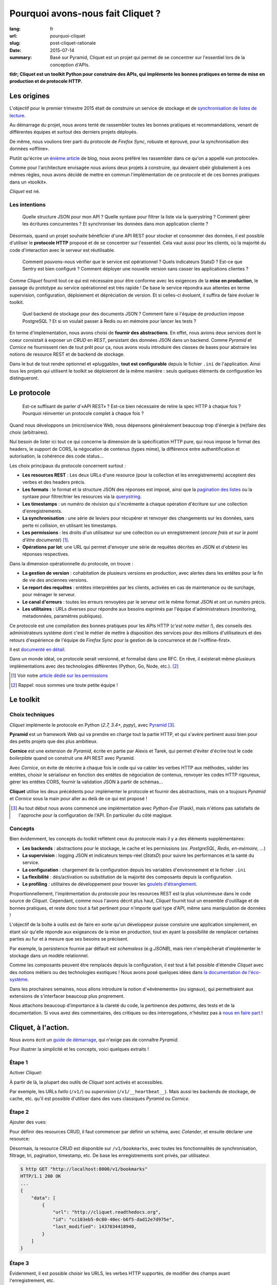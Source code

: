 Pourquoi avons-nous fait Cliquet ?
##################################

:lang: fr
:url: pourquoi-cliquet
:slug: post-cliquet-rationale
:date: 2015-07-14
:summary:
    Basé sur Pyramid, Cliquet est un projet qui permet de se concentrer sur l'essentiel
    lors de la conception d'APIs.


**tldr; Cliquet est un toolkit Python pour construire des APIs, qui implémente
les bonnes pratiques en terme de mise en production et de protocole HTTP.**


Les origines
============

L'objectif pour le premier trimestre 2015 était de construire un service de
stockage et de `synchronisation de listes de lecture <{filename}2015.04.service-de-nuages.rst>`_.

Au démarrage du projet, nous avons tenté de rassembler toutes les bonnes pratiques
et recommandations, venant de différentes équipes et surtout des derniers projets déployés.

De même, nous voulions tirer parti du protocole de *Firefox Sync*, robuste et éprouvé,
pour la synchronisation des données «offline».

Plutôt qu'écrire un `énième <http://blog.octo.com/en/design-a-rest-api/>`_
`article <http://www.vinaysahni.com/best-practices-for-a-pragmatic-restful-api>`_ de blog,
nous avons préféré les rassembler dans ce qu'on a appellé «un protocole».

Comme pour l'architecture envisagée nous avions deux projets à construire, qui
devaient obéir globalement à ces mêmes règles, nous avons décidé de mettre en
commun l'implémentation de ce protocole et de ces bonnes pratiques dans un
«toolkit».

*Cliquet* est né.

.. image:: {filename}/images/cliquet-logo.png
    :alt: Cliquet logo
    :align: center


Les intentions
--------------

.. epigraph::

    Quelle structure JSON pour mon API ? Quelle syntaxe pour filtrer la liste
    via la querystring ? Comment gérer les écritures concurrentes ?
    Et synchroniser les données dans mon application cliente ?

Désormais, quand un projet souhaite bénéficier d'une API REST pour stocker et consommer
des données, il est possible d'utiliser le **protocole HTTP** proposé
et de se concentrer sur l'essentiel. Cela vaut aussi pour les clients, où
la majorité du code d'interaction avec le serveur est réutilisable.

.. epigraph::

    Comment pouvons-nous vérifier que le service est opérationnel ? Quels indicateurs StatsD ?
    Est-ce que Sentry est bien configuré ? Comment déployer une nouvelle version
    sans casser les applications clientes ?

Comme *Cliquet* fournit tout ce qui est nécessaire pour être conforme avec les
exigences de la **mise en production**, le passage du prototype au service opérationnel
est très rapide ! De base le service répondra aux attentes en terme supervision, configuration,
déploiement et dépréciation de version. Et si celles-ci évoluent, il suffira
de faire évoluer le toolkit.

.. epigraph::

    Quel backend de stockage pour des documents JSON ? Comment faire si l'équipe
    de production impose PostgreSQL ? Et si on voulait passer à Redis ou en
    mémoire pour lancer les tests ?

En terme d'implémentation, nous avons choisi de **fournir des abstractions**.
En effet, nous avions deux services dont le coeur consistait
à exposer un *CRUD* en *REST*, persistant des données JSON dans un backend.
Comme *Pyramid* et *Cornice* ne fournissent rien de tout prêt pour ça,
nous avons voulu introduire des classes de bases pour abstraire les notions
de resource REST et de backend de stockage.

Dans le but de tout rendre optionnel et «pluggable», **tout est configurable**
depuis le fichier ``.ini`` de l'application. Ainsi tous les projets qui utilisent
le toolkit se déploieront de la même manière : seuls quelques éléments de configuration
les distingueront.

.. image:: {filename}/images/cliquet-notes-whiteboard.jpg
    :alt: Une réunion à Paris...
    :align: center


Le protocole
============

.. epigraph::

    Est-ce suffisant de parler d'«API REST» ? Est-ce bien nécessaire de
    relire la spec HTTP à chaque fois ? Pourquoi réinventer un protocole complet
    à chaque fois ?

Quand nous développons un (micro)service Web, nous dépensons généralement beaucoup
trop d'énergie à (re)faire des choix (arbitraires).

Nul besoin de lister ici tout ce qui concerne la dimension
de la spécification HTTP pure, qui nous impose le format des headers,
le support de CORS, la négocation de contenus (types mime), la différence entre
authentification et autorisation, la cohérence des code status...

Les choix principaux du protocole concernent surtout :

* **Les resources REST** : Les deux URLs d'une resource (pour la collection
  et les enregistrements) acceptent des verbes et des headers précis.
* **Les formats** : le format et la structure JSON des réponses est imposé, ainsi
  que la `pagination des listes <{filename}/2015.05.continuation-token.rst>`_
  ou la syntaxe pour filtrer/trier les resources via la `querystring <https://en.wikipedia.org/wiki/Query_string>`_.
* **Les timestamps** : un numéro de révision qui s'incrémente à chaque opération
  d'écriture sur une collection d'enregistrements.
* **La synchronisation** : une série de leviers pour récupérer et renvoyer des
  changements sur les données, sans perte ni collision, en utilisant les timestamps.
* **Les permissions** : les droits d'un utilisateur sur une collection ou un enregistrement
  (*encore frais et sur le point d'être documenté*) [#]_.
* **Opérations par lot**: une URL qui permet d'envoyer une série de requêtes
  décrites en JSON et d'obtenir les réponses respectives.

Dans la dimension opérationnelle du protocole, on trouve :

* **La gestion de version** : cohabitation de plusieurs versions en production,
  avec alertes dans les entêtes pour la fin de vie des anciennes versions.
* **Le report des requêtes** : entêtes interprétées par les clients, activées en cas de
  maintenance ou de surchage, pour ménager le serveur.
* **Le canal d'erreurs** : toutes les erreurs renvoyées par le serveur ont le même
  format JSON et ont un numéro précis.
* **Les utilitaires** : URLs diverses pour répondre aux besoins exprimés par
  l'équipe d'administrateurs (monitoring, metadonnées, paramètres publiques).

Ce protocole est une compilation des bonnes pratiques pour les APIs HTTP (*c'est notre métier !*),
des conseils des administrateurs système dont c'est le métier de mettre à disposition des services
pour des millions d'utilisateurs et des retours d'expérience de l'équipe
de *Firefox Sync* pour la gestion de la concurrence et de l'«offline-first».

Il est `documenté en détail <http://cliquet.readthedocs.org/en/latest/api/index.html>`_.

Dans un monde idéal, ce protocole serait versionné, et formalisé dans une RFC.
En rêve, il existerait même plusieurs implémentations avec des technologies différentes
(Python, Go, Node, etc.). [#]_

.. [#] Voir notre `article dédié sur les permissions <{filename}/2015.05.cliquet-permissions.rst>`_
.. [#] Rappel: nous sommes une toute petite équipe !


Le toolkit
==========

Choix techniques
----------------

*Cliquet* implémente le protocole en Python (*2.7, 3.4+, pypy*), avec `Pyramid
<http://trypyramid.com/>`_ [#]_.

**Pyramid** est un framework Web qui va prendre en charge tout la partie HTTP,
et qui s'avère pertinent aussi bien pour des petits projets que des plus
ambitieux.

**Cornice** est une extension de *Pyramid*, écrite en partie par Alexis et Tarek,
qui permet d'éviter d'écrire tout le code *boilerplate* quand on construit une
API REST avec Pyramid.

Avec *Cornice*, on évite de réécrire à chaque fois le code qui va
cabler les verbes HTTP aux méthodes, valider les entêtes, choisir le sérialiseur
en fonction des entêtes de négociation de contenus, renvoyer les codes HTTP
rigoureux, gérer les entêtes CORS, fournir la validation JSON à partir de schémas...

**Cliquet** utilise les deux précédents pour implémenter le protocole et fournir
des abstractions, mais on a toujours *Pyramid* et *Cornice* sous la main pour
aller au delà de ce qui est proposé !

.. [#]

    Au tout début nous avons commencé une implémentation avec *Python-Eve*
    (Flask), mais n'étions pas satisfaits de l'approche pour la configuration
    de l'API. En particulier du côté magique.

Concepts
--------

Bien évidemment, les concepts du toolkit reflètent ceux du protocole mais il y
a des éléments supplémentaires:

* **Les backends** : abstractions pour le stockage, le cache et les permissions
  (*ex. PostgreSQL, Redis, en-mémoire, ...*)
* **La supervision** : logging JSON et indicateurs temps-réel (*StatsD*) pour suivre les
  performances et la santé du service.
* **La configuration** : chargement de la configuration depuis les variables
  d'environnement et le fichier ``.ini``
* **La flexibilité** : dés/activation ou substitution de la majorité des composants
  depuis la configuration.
* **Le profiling** : utilitaires de développement pour trouver les `goulets
  d'étranglement <https://fr.wiktionary.org/wiki/goulet_d%E2%80%99%C3%A9tranglement>`_.


.. image:: {filename}/images/cliquet-concepts.png
    :alt: Cliquet concepts
    :align: center

Proportionnellement, l'implémentation du protocole pour les resources REST est
la plus volumineuse dans le code source de *Cliquet*.
Cependant, comme nous l'avons décrit plus haut, *Cliquet* fournit tout un
ensemble d'outillage et de bonnes pratiques, et reste
donc tout à fait pertinent pour n'importe quel type d'API, même sans
manipulation de données !

L'objectif de la boîte à outils est de faire en sorte qu'un développeur puisse constuire
une application simplement, en étant sûr qu'elle réponde aux exigeances de la
mise en production, tout en ayant la possibilité de remplacer certaines parties
au fur et à mesure que ses besoins se précisent.

Par exemple, la persistence fournie par défault est *schemaless* (e.g *JSONB*),
mais rien n'empêcherait d'implémenter le stockage dans un modèle relationnel.

Comme les composants peuvent être remplacés depuis la configuration, il est
tout à fait possible d'étendre *Cliquet* avec des notions métiers ou des
technologies exotiques ! Nous avons posé quelques idées dans `la documentation
de l'éco-système <http://cliquet.readthedocs.org/en/latest/ecosystem.html>`_.

Dans les prochaines semaines, nous allons introduire la notion d'«évènements» (ou signaux),
qui permettraient aux extensions de s'interfacer beaucoup plus proprement.

Nous attachons beaucoup d'importance à la clareté du code, la pertinence des
*patterns*, des tests et de la documentation. Si vous avez des commentaires,
des critiques ou des interrogations, n'hésitez pas à `nous en faire part
<https://github.com/mozilla-services/cliquet/issues>`_ !


Cliquet, à l'action.
====================

Nous avons écrit un `guide de démarrage <http://cliquet.readthedocs.org/en/latest/quickstart.html>`_,
qui n'exige pas de connaître *Pyramid*.

Pour illustrer la simplicité et les concepts, voici quelques extraits !

Étape 1
-------

Activer *Cliquet*:

.. code-block:: python
    :hl_lines: 1 7

    import cliquet
    from pyramid.config import Configurator

    def main(global_config, **settings):
        config = Configurator(settings=settings)

        cliquet.initialize(config, '1.0')
        return config.make_wsgi_app()

À partir de là, la plupart des outils de *Cliquet* sont activés et accessibles.

Par exemple, les URLs *hello* (``/v1/``) ou *supervision* (``/v1/__heartbeat__``).
Mais aussi les backends de stockage, de cache, etc.
qu'il est possible d'utiliser dans des vues classiques *Pyramid* ou *Cornice*.

Étape 2
-------

Ajouter des vues:

.. code-block:: python
    :hl_lines: 5

    def main(global_config, **settings):
        config = Configurator(settings=settings)

        cliquet.initialize(config, '1.0')
        config.scan("myproject.views")
        return config.make_wsgi_app()


Pour définir des resources CRUD, il faut commencer par définir un schéma,
avec *Colander*, et ensuite déclarer une resource:


.. code-block:: python
    :hl_lines: 6 7 8

    from cliquet import resource, schema

    class BookmarkSchema(schema.ResourceSchema):
        url = schema.URL()

    @resource.register()
    class Bookmark(resource.BaseResource):
        mapping = BookmarkSchema()


Désormais, la resource CRUD est disponible sur ``/v1/bookmarks``, avec toutes
les fonctionnalités de synchronisation, filtrage, tri, pagination, timestamp, etc.
De base les enregistrements sont privés, par utilisateur.


.. code-block:: json

    $ http GET "http://localhost:8000/v1/bookmarks"
    HTTP/1.1 200 OK
    ...
    {
        "data": [
            {
                "url": "http://cliquet.readthedocs.org",
                "id": "cc103eb5-0c80-40ec-b6f5-dad12e7d975e",
                "last_modified": 1437034418940,
            }
        ]
    }


Étape 3
-------

Évidemment, il est possible choisir les URLS, les verbes HTTP supportés, de modifier
des champs avant l'enregistrement, etc.

.. code-block:: python
    :hl_lines: 1 2 3 7 8 9 10 11

    @resource.register(collection_path='/user/bookmarks',
                       record_path='/user/bookmarks/{{id}}',
                       collection_methods=('GET',))
    class Bookmark(resource.BaseResource):
        mapping = BookmarkSchema()

        def process_record(self, new, old=None):
            if old is not None and new['device'] != old['device']:
                device = self.request.headers.get('User-Agent')
                new['device'] = device
            return new


`Plus d'infos dans la documentation dédiée
<http://cliquet.readthedocs.org/en/latest/reference/resource.html>`_ !

.. note::

    Il est possible de définir des resources sans validation de schema.
    `Voir le code source de Kinto
    <https://github.com/mozilla-services/kinto/blob/master/kinto/views/records.py>`_.


Étape 4 (optionelle)
--------------------

Utiliser les abstractions de *Cliquet* dans une vue *Cornice*.

Par exemple, une vue qui utilise le backend de stockage:

.. code-block:: python
    :hl_lines: 13 14

    from cliquet import Service

    score = Service(name="score",
                    path='/score/{game}',
                    description="Store game score")

    @score.post(schema=ScoreSchema)
    def post_score(request):
        collection_id = 'scores-' + request.match_dict['game']
        user_id = request.authenticated_userid
        value = request.validated  # c.f. Cornice.

        storage = request.registry.storage
        record = storage.create(collection_id, user_id, value)
        return record


Vos retours
===========

N'hésitez pas à nous faire part de vos retours ! Cela vous a donné envie
d'essayer ? Vous connaissez un outil similaire ?
Y-a-t-il des points qui ne sont pas clairs ? Manque de cas d'utilisation concrets ?
Certains aspects mal pensés ? Trop contraignants ? Trop de magie ? Overkill ?

Nous prenons tout.


Points faibles
--------------

Nous sommes très fiers de ce que nous avons construit, en relativement peu
de temps. Et comme nous l'exposions dans `l'article précédent
<{filename/2015.07.whistler-use-cases.rst}>`_, il y a du potentiel !

Cependant, nous sommes conscients d'un certain nombre de points
qui peuvent être vus comme des faiblesses.

* **La documentation d'API** : actuellement, nous n'avons pas de solution pour qu'un
  projet qui utilise *Cliquet* puisse intégrer facilement toute
  `la documentation de l'API <http://cliquet.readthedocs.org/en/latest/api/index.html>`_
  obtenue.

* **La documentation** : il est très difficile d'organiser la documentation, surtout
  quand le public visé est aussi bien débutant qu'expérimenté. Nous sommes probablement
  victimes du «`curse of knowledge
  <https://en.wikipedia.org/wiki/Curse_of_knowledge>`_».

* **Le protocole** : on sent bien qu'on va devoir versionner le protocole. Au
  moins pour le désolidariser des versions de *Cliquet*, si on veut aller au
  bout de la philosophie et de l'éco-système.

* **Le conservatisme** : Nous aimons la stabilité et la robustesse. Mais surtout
  nous ne sommes pas tout seuls et devons nous plier aux contraintes de la mise
  en production ! Cependant, nous avons très envie de faire de l'async avec Python 3 !

* **Publication de versions** : le revers de la médaille de la factorisation. Il
  arrive qu'on préfère faire évoluer le toolkit (e.g. ajouter une option) pour
  un point précis d'un projet. En conséquence, on doit souvent releaser les
  projets en cascade.


Quelques questions courantes
----------------------------

    Pourquoi Python ?

On prend beaucoup de plaisir à écrire du Python, et le calendrier annoncé
initialement était très serré: pas question de tituber avec une technologie
mal maitrisée !

Et puis, après avoir passé près d'un an sur un projet Node.js, l'équipe avait
bien envie de refaire du Python.

    Pourquoi pas Django ?

On y a pensé, surtout parce qu'il y a plusieurs fans de *Django REST Framework*
dans l'équipe.

On l'a écarté principalement au profit de la légèreté et la modularité de
*Pyramid*.

    Pourquoi pas avec un framework asynchrone en Python 3+ ?

Pour l'instant nos administrateurs système nous imposent des déploiements en
Python 2.7, à notre grand désarroi /o\\

Pour *Reading List*, nous `avions activé
<https://github.com/mozilla-services/readinglist/blob/1.7.0/readinglist/__init__.py#L19-L26>`_
*gevent*.

Puisque l'approche consiste à implémenter un protocole bien déterminé, nous n'excluons
pas un jour d'écrire un *Cliquet* en *aiohttp* ou *Go* si cela s'avèrerait pertinent.

    Pourquoi pas JSON-API ?

Comme nous l'expliquions `au retour des APIdays <{filename}/2015.05.retour-apidays.rst>`_,
JSON-API est une spécification qui rejoint plusieurs de nos intentions.

Quand nous avons commencé le protocole, nous ne connaissions pas JSON-API.
Pour l'instant, comme notre proposition est beaucoup plus minimaliste, le
rapprochement n'a `pas dépassé le stade de la discussion <https://github.com/mozilla-services/cliquet/issues/254>`_.

    Est-ce que Cliquet est un framework REST pour Pyramid ?

Non.

Au delà des classes de resources CRUD de Cliquet, qui implémentent un
protocole bien précis, il faut utiliser Cornice ou Pyramid directement.

    Est-ce que Cliquet est suffisamment générique pour des projets hors Mozilla ?

Premièrement, nous faisons en sorte que tout soit contrôlable depuis la
configuration ``.ini`` pour permettre la dés/activation ou substitution des
composants.

Si le protocole HTTP/JSON des resources CRUD vous satisfait,
alors Cliquet est probablement le plus court chemin pour construire une
application qui tient la route.

Mais l'utilisation des resources CRUD est facultative, donc Cliquet reste pertinent
si les bonnes pratiques en terme de mise en production ou les abstractions fournies
vous paraissent valables !

Cliquet reste un moyen simple d'aller très vite pour mettre sur pied
une application Pyramid/Cornice.

    Est-ce que les resources JSON supporte les modèles relationnels complexes ?

La couche de persistence fournie est très simple, et devrait
répondre à la majorité des cas d'utilisation où les données n'ont pas de
relations.

En revanche, il est tout à fait possible de bénéficier de tous les aspects
du protocole en utilisant une classe ``Collection`` maison, qui se chargerait
elle de manipuler les relations.

Le besoin de relations pourrait être un bon prétexte pour implémenter le
protocole avec Django REST Framework :)

    Est-il possible de faire ci ou ça avec Cliquet ?

Nous aimerions collecter des besoins pour écrire un ensemble de «recettes/tutoriels». Mais
pour ne pas travailler dans le vide, nous aimerions `connaitre vos idées
<https://github.com/mozilla-services/cliquet/issues>`_ !
(*ex. brancher l'authentification Github, changer le format du logging JSON, stocker des
données cartographiques, ...*)

    Est-ce que Cliquet peut manipuler des fichiers ?

`Nous l'envisageons <https://github.com/mozilla-services/cliquet/issues/236>`_,
mais pour l'instant nous attendons que le besoin survienne en interne pour se
lancer.

Si c'est le cas, le protocole utilisé sera `Remote Storage <http://remotestorage.io/>`_,
afin notamment de s'intégrer dans l'éco-système grandissant.

    Est-ce que la fonctionnalité X va être implémentée ?

*Cliquet* est déjà bien garni. Plutôt qu'implémenter la fonctionnalité X,
il y a de grandes chances que nous agissions pour s'assurer que les abstractions
et les mécanismes d'extension fournis permettent de l'implémenter sous forme
d'extension.
